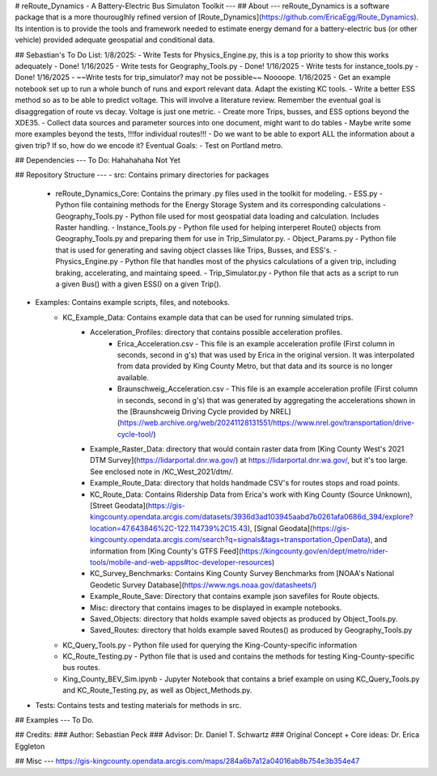 # reRoute_Dynamics - A Battery-Electric Bus Simulaton Toolkit
---
## About
---
reRoute_Dynamics is a software package that is a more thourouglhly refined version of [Route_Dynamics](https://github.com/EricaEgg/Route_Dynamics). Its intention is to provide the tools and framework needed to estimate energy demand for a battery-electric bus (or other vehicle) provided adequate geospatial and conditional data. 

## Sebastian's To Do List: 
1/8/2025: 
- Write Tests for Physics_Engine.py, this is a top priority to show this works adequately - Done! 1/16/2025
- Write tests for Geography_Tools.py - Done! 1/16/2025
- Write tests for instance_tools.py - Done! 1/16/2025
- ~~Write tests for trip_simulator? may not be possible~~ Noooope. 1/16/2025
- Get an example notebook set up to run a whole bunch of runs and export relevant data. Adapt the existing KC tools.
- Write a better ESS method so as to be able to predict voltage. This will involve a literature review. Remember the eventual goal is disaggregation of route vs decay. Voltage is just one metric. 
- Create more Trips, busses, and ESS options beyond the XDE35.
- Collect data sources and parameter sources into one document, might want to do tables
- Maybe write some more examples beyond the tests, !!!for individual routes!!!
- Do we want to be able to export ALL the information about a given trip? If so, how do we encode it? 
Eventual Goals:
- Test on Portland metro.

## Dependencies
---
To Do: Hahahahaha Not Yet

## Repository Structure
---
- src: Contains primary directories for packages
  - reRoute_Dynamics_Core: Contains the primary .py files used in the toolkit for modeling.
    - ESS.py - Python file containing methods for the Energy Storage System and its corresponding calculations
    - Geography_Tools.py - Python file used for most geospatial data loading and calculation. Includes Raster handling.
    - Instance_Tools.py - Python file used for helping interperet Route() objects from Geography_Tools.py and preparing them for use in Trip_Simulator.py.
    - Object_Params.py - Python file that is used for generating and saving object classes like Trips, Busses, and ESS's. 
    - Physics_Engine.py - Python file that handles most of the physics calculations of a given trip, including braking, accelerating, and maintaing speed. 
    - Trip_Simulator.py - Python file that acts as a script to run a given Bus() with a given ESS() on a given Trip().
- Examples: Contains example scripts, files, and notebooks.
    - KC_Example_Data: Contains example data that can be used for running simulated trips. 
        - Acceleration_Profiles: directory that contains possible acceleration profiles.
            - Erica_Acceleration.csv - This file is an example acceleration profile (First column in seconds, second in g's) that was used by Erica in the original version. It was interpolated from data provided by King County Metro, but that data and its source is no longer available.
            - Braunschweig_Acceleration.csv - This file is an example acceleration profile (First column in seconds, second in g's) that was generated by aggregating the accelerations shown in the [Braunshcweig Driving Cycle provided by NREL](https://web.archive.org/web/20241128131551/https://www.nrel.gov/transportation/drive-cycle-tool/)
        - Example_Raster_Data: directory that would contain raster data from [King County West's 2021 DTM Survey](https://lidarportal.dnr.wa.gov/) at https://lidarportal.dnr.wa.gov/, but it's too large. See enclosed note in /KC_West_2021/dtm/.
        - Example_Route_Data: directory that holds handmade CSV's for routes stops and road points.
        - KC_Route_Data: Contains Ridership Data from Erica's work with King County (Source Unknown), [Street Geodata](https://gis-kingcounty.opendata.arcgis.com/datasets/3936d3ad103945aabd7b0261afa0686d_394/explore?location=47.643846%2C-122.114739%2C15.43), [Signal Geodata](https://gis-kingcounty.opendata.arcgis.com/search?q=signals&tags=transportation_OpenData), and information from [King County's GTFS Feed](https://kingcounty.gov/en/dept/metro/rider-tools/mobile-and-web-apps#toc-developer-resources)
        - KC_Survey_Benchmarks: Contains King County Survey Benchmarks from [NOAA's National Geodetic Survey Database](https://www.ngs.noaa.gov/datasheets/)
        
        - Example_Route_Save: Directory that contains example json savefiles for Route objects.
        - Misc: directory that contains images to be displayed in example notebooks.
        - Saved_Objects: directory that holds example saved objects as produced by Object_Tools.py.
        - Saved_Routes: directory that holds example saved Routes() as produced by Geography_Tools.py
    - KC_Query_Tools.py - Python file used for querying the King-County-specific information
    - KC_Route_Testing.py - Python file that is used and contains the methods for testing King-County-specific bus routes.
    - King_County_BEV_Sim.ipynb - Jupyter Notebook that contains a brief example on using KC_Query_Tools.py and KC_Route_Testing.py, as well as Object_Methods.py.
- Tests: Contains tests and testing materials for methods in src.

## Examples
---
To Do. 

## Credits:
### Author: Sebastian Peck
### Advisor: Dr. Daniel T. Schwartz
### Original Concept + Core ideas: Dr. Erica Eggleton


## Misc 
---
https://gis-kingcounty.opendata.arcgis.com/maps/284a6b7a12a04016ab8b754e3b354e47

